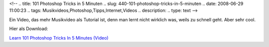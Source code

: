 <!--
.. title: 101 Photoshop Tricks in 5 Minuten
.. slug: 440-101-photoshop-tricks-in-5-minuten
.. date: 2008-06-29 11:00:23
.. tags: Musikvideos,Photoshop,Tipps,Internet,Videos
.. description: 
.. type: text
-->

Ein Video, das mehr Musikvideo als Tutorial ist, denn man lernt nicht wirklich was, weils zu schnell geht. Aber sehr cool.

.. TEASER_END

.. media:: https://www.youtube.com/watch?v=h6flegTtolg

Hier als Download:

`Learn 101 Photoshop Tricks In 5 Minutes (Video) <http://cachefly.oreilly.com/digitalmedia/2008/06/dekepod-photoshop-tips.m4v>`_
